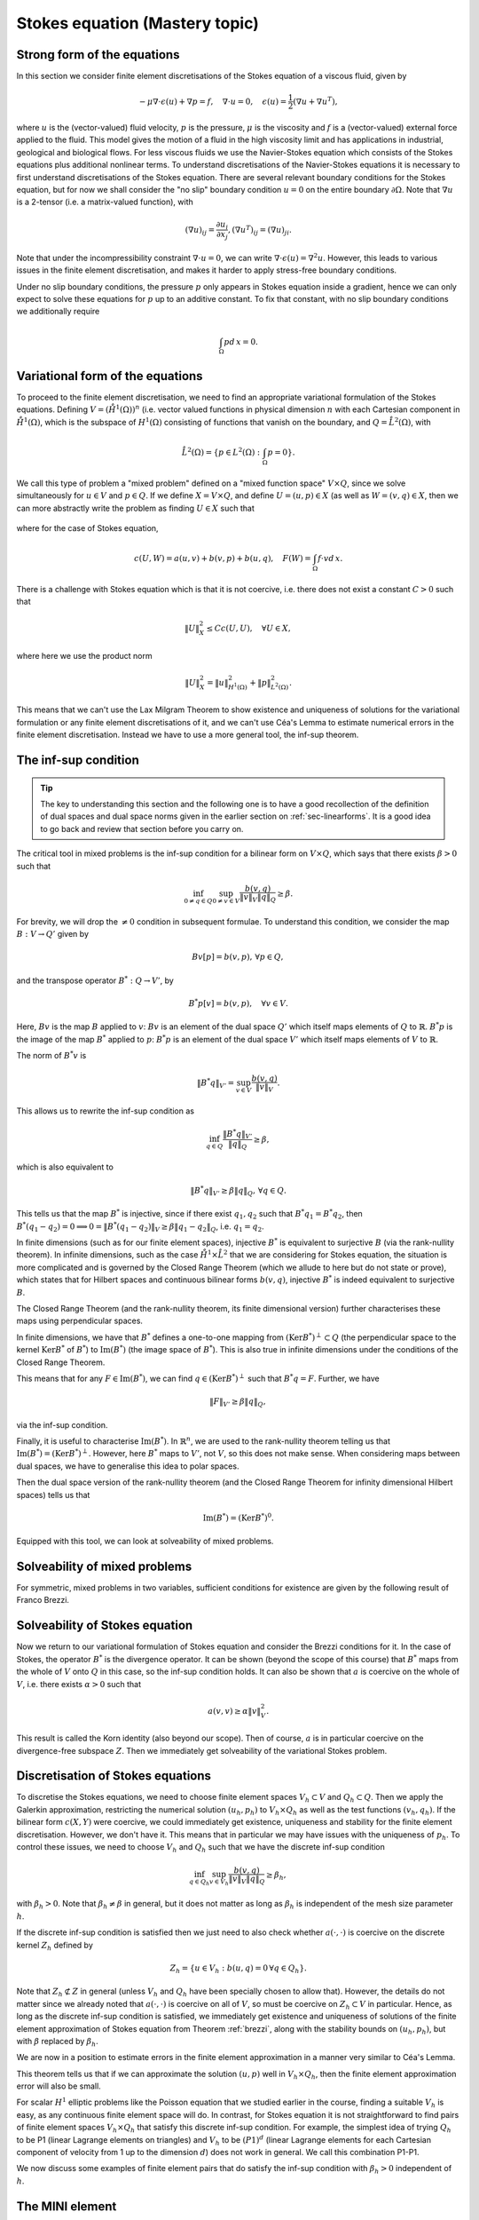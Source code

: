 .. default-role:: math

Stokes equation (Mastery topic)
===============================

Strong form of the equations
----------------------------

In this section we consider finite element discretisations of the Stokes
equation of a viscous fluid, given by

.. math::

   -\mu\nabla\cdot\epsilon(u) + \nabla p = f, \quad \nabla\cdot u = 0,
    \quad \epsilon(u) = \frac{1}{2}\left( \nabla u + \nabla u^T\right),

where `u` is the (vector-valued) fluid velocity, `p` is the pressure,
`\mu` is the viscosity and `f` is a (vector-valued) external force
applied to the fluid. This model gives the motion of a fluid in the
high viscosity limit and has applications in industrial, geological
and biological flows. For less viscous fluids we use the Navier-Stokes
equation which consists of the Stokes equations plus additional
nonlinear terms. To understand discretisations of the Navier-Stokes
equations it is necessary to first understand discretisations of the
Stokes equation. There are several relevant boundary conditions for
the Stokes equation, but for now we shall consider the "no slip"
boundary condition `u=0` on the entire boundary `\partial\Omega`. Note
that `\nabla u` is a 2-tensor (i.e. a matrix-valued function), with

.. math::

   (\nabla u)_{ij} = \frac{\partial u_i}{\partial x_j},
   (\nabla u^T)_{ij} = (\nabla u)_{ji}.

Note that under the incompressibility constraint `\nabla\cdot u =0`, we
can write `\nabla\cdot\epsilon(u)=\nabla^2 u`. However, this leads to
various issues in the finite element discretisation, and makes it harder
to apply stress-free boundary conditions.

Under no slip boundary conditions, the pressure `p` only appears in
Stokes equation inside a gradient, hence we can only expect to solve
these equations for `p` up to an additive constant. To fix that constant,
with no slip boundary conditions we additionally require

.. math::

   \int_\Omega p d\,x = 0.

Variational form of the equations
---------------------------------

To proceed to the finite element discretisation, we need to find an
appropriate variational formulation of the Stokes equations. Defining
`V=(\mathring{H}^1(\Omega))^n` (i.e. vector valued functions in physical
dimension `n` with each Cartesian component in `\mathring{H}^1(\Omega)`,
which is the subspace of `H^1(\Omega)` consisting of functions that
vanish on the boundary, and `Q=\mathring{L}^2(\Omega)`, with

.. math::

   \mathring{L}^2(\Omega)=
   \left\{p\in L^2(\Omega): \int_\Omega p = 0\right\}.

.. proof:definition::

   The variational formulation of the Stokes equation seeks `(u,p)\in
   V\times Q` such that

   .. math::

      a(u,v) + b(v, p) & = \int_\Omega f\cdot v d\, x,
      
      b(u,q) & = 0, \quad \forall (v,q) \in V\times Q,

   where

   .. math::

      a(u,v) = \int_\Omega \epsilon(u):\epsilon(v)d\, x,

      b(v,q) = \int_\Omega q \nabla\cdot v d\, x.

.. proof:exercise::

   Show that if `(u,p)` solve the variational formulation of the
   Stokes equations, and further that `u\in H^2(\Omega)`, `p\in
   H^1(\Omega)`, then `(u,p)` solves the strong form of the Stokes
   equations.

We call this type of problem a "mixed problem" defined on a "mixed
function space" `V\times Q`, since we solve simultaneously for `u\in
V` and `p\in Q`. If we define `X=V\times Q`, and define `U=(u,p)\in X`
(as well as `W=(v,q)\in X`, then we can more abstractly write the
problem as finding `U\in X` such that

   .. math::
      :label: eqn_general

      c(U,W) = F(W),
      
where for the case of Stokes equation,

   .. math::

      c(U,W) = a(u,v) + b(v,p) + b(u,q), \quad F(W)=\int_{\Omega}f\cdot v d\, x.


There is a challenge with Stokes equation which is that it is not
coercive, i.e. there does not exist a constant `C>0` such that

   .. math::
   
      \|U\|^2_X \leq Cc(U,U), \quad \forall U\in X,

where here we use the product norm

   .. math::

      \|U\|^2_X = \|u\|_{H^1(\Omega)}^2 + \|p\|_{L^2(\Omega)}^2.

This means that we can't use the Lax Milgram Theorem to show existence
and uniqueness of solutions for the variational formulation or any
finite element discretisations of it, and we can't use Céa's Lemma
to estimate numerical errors in the finite element discretisation.
Instead we have to use a more general tool, the inf-sup theorem.

.. proof:exercise::

   Show that the form `c(\cdot,\cdot)` is not coercive by considering
   the case `v=0`.

The inf-sup condition
---------------------

.. tip::

   The key to understanding this section and the following one is to
   have a good recollection of the definition of dual spaces and dual
   space norms given in the earlier section on
   :ref:`sec-linearforms`. It is a good idea to go back and review
   that section before you carry on.

The critical tool in mixed problems is the inf-sup condition for a
bilinear form on `V\times Q`, which says that there exists `\beta>0`
such that

   .. math::

      \inf_{0\neq q\in Q}\sup_{0 \neq v\in V} \frac{b(v,q)}{\|v\|_V\|q\|_Q}
      \geq \beta.

For brevity, we will drop the `\neq 0` condition in subsequent formulae.
To understand this condition, we consider the map `B:V\to Q'`
given by

   .. math::

      Bv[p] = b(v,p), \, \forall p \in Q,

and the transpose operator `B^*:Q\to V'`, by

   .. math::

      B^*p[v] = b(v,p), \quad \forall v \in V.

Here, `Bv` is the map `B` applied to `v`: `Bv` is an element of the
dual space `Q'` which itself maps elements of `Q` to
`\mathbb{R}`. `B^*p` is the image of the map `B^*` applied to `p`:
`B^*p` is an element of the dual space `V'` which itself maps elements
of `V` to `\mathbb{R}`.

The norm of `B^*v` is

   .. math::

      \|B^*q\|_{V'} = \sup_{v\in V}\frac{b(v,q)}{\|v\|_V}.

This allows us to rewrite the inf-sup condition as

   .. math::

      \inf_{q\in Q} \frac{\|B^*q\|_{V'}}{\|q\|_Q} \geq \beta,

which is also equivalent to

   .. math::

      \|B^*q\|_{V'} \geq \beta\|q\|_Q, \, \forall q\in Q.

This tells us that the map `B^*` is injective, since if there
exist `q_1,q_2` such that `B^*q_1=B^*q_2`, then `B^*(q_1-q_2)=0
\implies 0 = \|B^*(q_1-q_2)\|_V \geq \beta\|q_1-q_2\|_Q`, i.e.
`q_1=q_2`.

In finite dimensions (such as for our finite element spaces),
injective `B^*` is equivalent to surjective `B` (via the rank-nullity
theorem). In infinite dimensions, such as the case
`\mathring{H}^1\times \mathring{L}^2` that we are considering for
Stokes equation, the situation is more complicated and is governed by
the Closed Range Theorem (which we allude to here but do not state or prove),
which states that for Hilbert spaces and continuous bilinear forms
`b(v,q)`, injective `B^*` is indeed equivalent to surjective `B`.

The Closed Range Theorem (and the rank-nullity theorem, its finite
dimensional version) further characterises these maps using perpendicular
spaces.

.. proof:definition:: Perpendicular space

   For a subspace `Z\subset Q` of a Hilbert space `Q`, the
   perpendicular space `Z^\perp` of `Z` in `Q` is

      .. math::

	 Z^{\perp} = \left\{ q\in Q: \langle q,p \rangle_Q = 0, \,
	 \forall p \in Q\right\}.

In finite dimensions, we have that `B^*` defines a one-to-one mapping
from `(\mathrm{Ker}B^*)^\perp\subset Q` (the perpendicular space to
the kernel `\mathrm{Ker}B^*` of `B^*`) to `\mathrm{Im}(B^*)` (the
image space of `B^*`). This is also true in infinite dimensions under
the conditions of the Closed Range Theorem.

This means that for any `F\in \mathrm{Im}(B^*)`, we can find `q
\in (\mathrm{Ker}B^*)^\perp` such that `B^*q=F`. Further, we have

   .. math::

      \|F\|_{V'} \geq \beta\|q\|_Q,

via the inf-sup condition.

Finally, it is useful to characterise `\mathrm{Im}(B^*)`. In
`\mathbb{R}^n`, we are used to the rank-nullity theorem telling us
that `\mathrm{Im}(B^*)=(\mathrm{Ker} B^*)^\perp`. However, here `B^*` maps
to `V'`, not `V`, so this does not make sense. When considering
maps between dual spaces, we have to generalise this idea to polar
spaces.

.. proof:definition:: Polar space

   For `Z` a subspace of a Hilbert space `Q`, the polar space `Z^0`
   is the subspace of `Q'` of continuous linear functionals that
   vanish on `Z` i.e.

      .. math::

	 Z^0 = \left\{ F\in Q': F[q]=0\, \forall q\in Z\right\}.

Then the dual space version of the rank-nullity theorem (and the
Closed Range Theorem for infinity dimensional Hilbert spaces) tells
us that

   .. math::

      \mathrm{Im}(B^*) = (\mathrm{Ker} B^*)^0.

Equipped with this tool, we can look at solveability of mixed problems.
      
Solveability of mixed problems
------------------------------

For symmetric, mixed problems in two variables, sufficient conditions
for existence are given by the following result of Franco Brezzi.

.. _brezzi:

.. proof:theorem:: Brezzi's conditions

   Let `a(u,v)` be a continuous bilinear form defined on `V\times V`,
   and `b(v,q)` be a continuous bilinear form defined on `V\times Q`.
   Consider the variational problem for `(u,p)\in V\times Q`,

   .. math::

      a(u,v) + b(v,p) + b(u,q) = F[v], \, \forall v \in V,

      b(u,q) = G[q], \, \forall q\in Q,

   for `F` and `G` continuous linear forms on `V` and `Q` respectively.
   
   Define the kernel
   `Z` by

   .. math::

      Z = \left\{u\in V: b(u,q)=0 \forall q\in Q\right\}.

   Assume the following conditions:

   #. `a(u,v)` is coercive on the kernel `Z` with coercivity constant
      `\alpha`.
   
   #. There exists `\beta>0` such that the inf-sup condition for
      `b(v,q)` holds.

   Then there exists a unique solution `(u,p)` to the variational
   problem and we have the stability bound

      .. math::

	 \|u\|  \leq \frac{1}{\alpha}\|F\|_{V'}
	 + \frac{2M}{\alpha\beta}\|G\|_{Q'},

	 \|p\|_Q \leq \frac{2M}{\alpha\beta}\|F\|_{V'} +
	\frac{2M^2}{\alpha\beta^2} \|G\|_{Q'},

   where `M` is the continuity constant of `a`.

.. proof:proof::

   To show existence, we first note that the inf-sup condition implies
   that `B` is surjective, so we can always find `u_g\in V` such that
   `Bu_g = g`. Now we write `u=u_g+u_Z`, and we have the following
   mixed problem,

      .. math::

	 a(u_Z,v) + b(v,p) = F[v] - a(u_g, v), \, \forall v \in V,

	 b(u_Z,q) = 0.

   Thus, `Bu_Z=0`, i.e. `u_Z\in Z`. Choosing `v\in Z\subset V`, we get

      .. math::
	 :label: uZ
	    
	 a(u_Z,v) = F'[v] = F[v] - a(u_g,v), \, \forall v\in Z,

   for `u_Z \in Z`. Since `a(u,v)` is coercive on `Z`, and `F'` is
   continuous (from continuity of `F` and `a(u,v)`), Lax Milgram tells
   us that `u_Z\in Z` exists and is unique. We now notice that

      .. math::
	 
	 L[v] = F[v] - a(u_g+u_Z,v) = 0 \forall v\in Z,

   so `L[v]\in Z^0 = (\mathrm{Ker} B)^0=\mathrm{Im} B^*`. This means that there
   exists `p\in Q` such that `B^*p = L`. Hence, we have found `(u,p)`
   that solve our mixed variational problem.

   To show uniqueness, we need to show that if there exists `(u_1,p_1)`
   and `(u_2,p_2)` that both solve our mixed variational problem,
   then `(u,p)=(u_1-u_2,p_1-p_2)=0`. To that end, we take the difference
   of the equations for the two solutions, and get

      .. math::

	 a(u,v) + b(v,p) = 0, \, \forall v\in V,

	 b(u,q) = 0, \forall q\in Q.

   It is our goal to show that `(u,p)=0`. We have again that `u\in Z`,
   and taking `v=u` gives

      .. math::

	 0 = a(u,u) \geq \alpha\|u\|_V^2 \implies u=0.

   Substituting this into the problem for `(u,p)` gives

      .. math::

	 b(v,p) = 0, \, \forall v\in V.

   Since `b` is injective, this means that `p=0` as required.

   Having shown existence and uniqueness of `(u,p)`, we want to 
   develop the stability bounds. We now assume that `(u,p)` solves
   the variational problem. We first use the surjectivity of
   `B` to find `u_g` such that `Bu_g=G`. This means that

   .. math::

      b(q,u_g) = G[q], \forall q \in Q,

   Then, for all `q\in Q`,

   .. math::

      \|G\|_{Q'} = \sup_{q\in Q}\frac{b(q,u_g)}{\|q\|_Q}

      = \sup_{q\in Q}\frac{b(q,u_g)}{\|q\|_Q\|u_g\|_V}\|u_g\|_V
      
      \geq \beta \|u_g\|,

   by the inf-sup condition.

   From the Lax Milgram theorem applied to :eq:`uZ`, we get

      .. math::

	 \|u_Z\|_V \leq \frac{1}{\alpha}\left(\|F\|_{V'} -
	 \sup_{v\in V}\frac{a(u_g,\cdot)}{\|v\|_V}\right)

	 \leq \frac{1}{\alpha} \|F\|_{V'} + \frac{M}{\alpha}\|u_g\|_{V},

	 \leq \frac{1}{\alpha}\|F\|_{V'} + \frac{M}{\alpha\beta}\|G\|_{Q'},

   where `M` is the continuity constant of `a(\cdot,\cdot)`.

   Then we have

      .. math::

	 \|u\|_V = \|u_Z + u_g \|_V \leq \|u_Z\|_V + \|u_g\|_V,

	 \leq \frac{1}{\alpha}\|F\|_{V'} + \frac{M}{\alpha\beta}\|G\|_{Q'}
	 + \frac{1}{\beta}\|G\|_{Q'},

	 \leq \frac{1}{\alpha}\|F\|_{V'} + \frac{2M}{\alpha\beta}\|G\|_{Q'},

   making use of `M>\alpha` (we have `\alpha \|u\|^2 \leq a(u,u) \leq M\|u\|^2` for any `u \in V`).  This gives the estimate for
   `\|u\|_V`.
   
   To estimate `\|p\|_Q`, we rearrange the variational problem to get

      .. math::

	 b(p,v) = F'[v] = F[v] - a(u, v), \quad \forall v \in V.

   As discussed previously, `F'\in Z^0`, hence this equation is solveable
   for `p` and we have

      .. math::

	 \|F'\|_{V'} \geq \beta\|p\|_Q,

   Hence, 

     .. math::

	\|p\|_Q\leq \frac{1}{\beta}\|F\|_{V'} + \frac{M}{\beta}\|u\|_V,

	\leq \frac{1}{\beta}\|F\|_{V'} + \frac{M}{\beta}
	\left(\frac{1}{\alpha}\|F\|_{V'} + \frac{2M}{\alpha\beta}\|G\|_{V'}
	\right),

	\leq \frac{2M}{\alpha\beta}\|F\|_{V'} + \frac{2M^2}{\alpha\beta^2}
	\|G\|_{Q'},

   as required, having used `M>\alpha` again.

Solveability of Stokes equation
--------------------------------------------------

Now we return to our variational formulation of Stokes equation and
consider the Brezzi conditions for it. In the case of Stokes, the
operator `B^*` is the divergence operator. It can be shown (beyond
the scope of this course) that `B^*` maps from the whole of `V` onto
`Q` in this case, so the inf-sup condition holds. It can also be shown
that `a` is coercive on the whole of `V`, i.e. there exists `\alpha>0`
such that

   .. math::

      a(v,v) \geq \alpha \|v\|^2_V.

This result is called the Korn identity (also beyond our scope). Then
of course, `a` is in particular coercive on the divergence-free
subspace `Z`. Then we immediately get solveability of the variational
Stokes problem.

Discretisation of Stokes equations
----------------------------------

To discretise the Stokes equations, we need to choose finite element
spaces `V_h \subset V` and `Q_h \subset Q`. Then we apply the Galerkin
approximation, restricting the numerical solution `(u_h,p_h)` to
`V_h\times Q_h` as well as the test functions `(v_h,q_h)`. If the
bilinear form `c(X,Y)` were coercive, we could immediately get existence,
uniqueness and stability for the finite element discretisation. However,
we don't have it. This means that in particular we may have issues
with the uniqueness of `p_h`. To control these issues, we need to choose
`V_h` and `Q_h` such that we have the discrete inf-sup condition

   .. math::

      \inf_{q\in {Q_h}}\sup_{v\in {V_h}}
      \frac{b(v,q)}{\|v\|_{V}\|q\|_{Q}} \geq \beta_h,

with `\beta_h>0`. Note that `\beta_h\neq \beta` in general,
but it does not matter as long as `\beta_h` is independent
of the mesh size parameter `h`.

If the discrete inf-sup condition is satisfied then we just need to
also check whether `a(\cdot,\cdot)` is coercive on the discrete kernel
`Z_h` defined by

   .. math::

      Z_h = \left\{u\in V_h:b(u,q)=0 \,\forall q\in Q_h\right\}.

Note that `Z_h\not\subset Z` in general (unless `V_h` and `Q_h` have
been specially chosen to allow that). However, the details do not
matter since we already noted that `a(\cdot,\cdot)` is coercive on all
of `V`, so must be coercive on `Z_h\subset V` in particular. Hence, as
long as the discrete inf-sup condition is satisfied, we immediately
get existence and uniqueness of solutions of the finite element
approximation of Stokes equation from Theorem :ref:`brezzi`, along
with the stability bounds on `(u_h,p_h)`, but with `\beta` replaced
by `\beta_h`.

We are now in a position to estimate errors in the finite element
approximation in a manner very similar to Céa's Lemma.

.. proof:theorem::

   Let `V_h\subset V` and `Q_h\subset Q` be a pair of finite element
   spaces satisfying the discrete inf-sup condition for some
   `\beta_h>0`. Then,

      .. math::

	 \|u_h - u\|_V \leq  \frac{4MM_b}{\alpha\beta}E_u + \frac{M_b}{\alpha}E_p,

	 \|p_h - p\|_V \leq \frac{3M^2M_b}{\alpha\beta^2}E_u
	+ \frac{3MM_b}{\alpha\beta}E_p.

   where `M_b` is the continuity constant of `b(\cdot,\cdot)`, and
   where we have the best approximation errors of `u` and `p` in `V_h`
   and `Q_h` respectively,

      .. math::

	 E_u = \inf_{u_I\in V_h}\|u-u_I\|_V,

	 E_p = \inf_{p_I\in Q_h}\|p-p_I\|_Q.

.. proof:proof::

   Since `V_h\subset V` and `Q_h\subset Q`, we can choose `(v,q)\in
   V_h\times Q_h` in both the original variational problem and the
   finite element variational problem and subtract one from the other,
   to obtain

      .. math::

	 a(u_h-u,v) + b(v,p_h-p) = 0, \quad \forall v\in V_h,

	 b(u_h-u,q) = 0, \quad \forall q\in Q_h.

   This is the mixed finite element version of Galerkin orthogonality
   that we saw earlier in the course. Replacing `u=u-u_I+u_I` and
   `p=p-p_I+p_I` for `(u_I,p_I)\in V_h\times Q_h` and rearranging,
   we get
   
      .. math::

	 a(u_h-u_I,v) + b(v,p_h-p_I) = F_{u_I,p_I}[v] := a(u-u_I,v) + b(v,p-p_I), \quad \forall v\in V_h,

	 b(u_h-u_I,q) = G_{u_I}[q] := b(u-u_I,q), \quad \forall q\in Q_h.

   Hence, from the stability bound,

      .. math::

	 \|u_h-u_I\|_V  \leq \frac{1}{\alpha}\|F_{u_I,p_I}\|_{V'}
	 + \frac{2M}{\alpha\beta}\|G_{u_I}\|_{Q'},

	 \|p_h-p_I\|_Q \leq \frac{2M}{\alpha\beta}\|F_{u_I,p_I}\|_{V'} +
	\frac{2M^2}{\alpha\beta^2} \|G_{u_I}\|_{Q'}.

   Using continuity of `a(\cdot,\cdot)` and `b(\cdot,\cdot)`, we have

      .. math::

	 \|F_{u_I,p_I}\|_{V'} = \sup_{v\in V}\frac{a(u-u_I,v)}{\|v\|_{V}}
	 + \sup_{v\in V}\frac{b(v,p-p_I)}{\|v\|_V}
	 \leq M\|u-u_I\|_V + M_b\|p-p_I\|,

	 \|G_{u_I}\|_{Q'} = \sup_{p\in Q}\frac{b(u-u_I,p)}{\|p\|_Q}
	 \leq M_b\|u-u_I\|_V.

   Substitution then gives (making use of `M_b\geq\beta`, which comes
   from the fact that for any `u\in V` there exists `q \in Q` such that
   `\beta\|u\|_V\|q\|_Q\leq b(u,q)\leq M_b\|u\|_V\|q\|_Q`, hence the result)

      .. math::

	 \|u_h-u_I\|_V  \leq \frac{1}{\alpha}\left(M\|u-u_I\|_V +
	 M_b\|p-p_I\|\right)
	 + \frac{2M}{\alpha\beta}M_b\|u-u_I\|_V,

	 \leq \frac{3MM_b}{\alpha\beta}\|u-u_I\|_V + \frac{M_b}{\alpha}
	 \|p-p_I\|_V,

   and

      .. math::
	   
	 \|p_h-p_I\|_Q \leq \frac{2M}{\alpha\beta}
	 \left(M\|u-u_I\|_V +
	 M_b\|p-p_I\|\right)
	 +
	\frac{2M^2}{\alpha\beta^2}M_b\|u-u_I\|_V

	\leq \frac{3M^2M_b}{\alpha\beta^2}\|u-u_I\|_V
	+ \frac{2MM_b}{\alpha\beta}\|p-p_I\|_V.
	 
   We then use the triangle inequality to write

      .. math::

	 \|u-u_h\|_V \leq \|u-u_I\|_V + \|u_h-u_I\|_V,

	 \leq  \frac{4MM_b}{\alpha\beta}\|u-u_I\|_V + \frac{M_b}{\alpha}
	 \|p-p_I\|_V,
   
      .. math::

	 \|p-p_h\|_Q \leq \|p-p_I\|_V + \|p_h-p_I\|_V,

	 \leq \frac{3M^2M_b}{\alpha\beta^2}\|u-u_I\|_V
	+ \frac{3MM_b}{\alpha\beta}\|p-p_I\|_V.

   Finally, taking the infimum over the all `u_I\in V` and all `p_I\in V`
   gives the result.

This theorem tells us that if we can approximate the solution `(u,p)`
well in `V_h\times Q_h`, then the finite element approximation error
will also be small.

For scalar `H^1` elliptic problems like the Poisson equation that we
studied earlier in the course, finding a suitable `V_h` is easy, as
any continuous finite element space will do. In contrast, for Stokes
equation it is not straightforward to find pairs of finite element
spaces `V_h\times Q_h` that satisfy this discrete inf-sup
condition. For example, the simplest idea of trying `Q_h` to be P1
(linear Lagrange elements on triangles) and `V_h` to be `(P1)^d`
(linear Lagrange elements for each Cartesian component of velocity
from 1 up to the dimension `d`) does not work in general. We call
this combination P1-P1.

.. proof:exercise::

   Consider a square domain divided into 4 smaller and equal squares,
   and then subdivide the squares into right-angled triangles so all
   the hypotenuses meet in the middle (like the UK flag). Show that
   there exists `p\in Q_h` such that `b(v,p)=0` for all `v\in V_h`.
   (Don't forget to include the boundary conditions for `V_h` and the
   mean zero condition for `p`.) Conclude that the inf-sup condition
   does not hold.

We now discuss some examples of finite element pairs that do satisfy
the inf-sup condition with `\beta_h>0` independent of `h`.

The MINI element
----------------

In general, the choice P1-P1 produces `\beta_h\to 0` as `h\to 0`: the
discretisation is not stable. This means that the image of the
divergence applied to `V_h` does not converge to `Q` as `h\to 0`. The
way to fix this is to enrich the `(P1)^d` space for velocity, so that
the image is larger. For the MINI element, this is done by considering
the following finite element, P1+B3.

.. proof:definition:: P1+B3

   The P1+B3 element `(K,P,\mathcal{N})` is given by:

   #. `K` is a triangle.

   #. The shape functions are linear combinations of linear functions
   and cubic "bubble" functions that vanish on the boundary of `K`.

   #. The nodal variables are point evaluations at the vertices plus
      point evaluation at the triangle centre.

We then take `V_h` as the `(P1)^d+B3` continuous finite element space,
leaving `Q_h` as `P1`.

To prove that the MINI element satisfies the inf-sup condition, we use
the following result.

.. proof:lemma::  Fortin's trick

   If there exists a linear operator `\Pi_h:V\to V_h` such that

      .. math::

	 b(u-\Pi_hu,q) = 0, \quad \forall v\in V,\,q\in Q_h,

	 \|\Pi_hu\|_V \leq C_{\Pi}\|u\|_V,

   then the discrete inf-sup condition holds.

.. proof:proof::

   For any `q_h\in Q_h`, we have

      .. math::
	 
	 \sup_{v_h\in V_h}\frac{b(v_h,q_h)}{\|v_h\|_V}
	 \geq \sup_{v\in V}\frac{b(\Pi_hv,q_h)}{\|\Pi_h v\|_V}
	 = \sup_{v\in V}\frac{b(v,q_h)}{\|\Pi_hv\|_V}
	 \geq \sup_{v\in V}\frac{b(v,q_h)}{C_{\Pi}\|v\|_V}
	 \geq \frac{\beta}{C_\Pi}\|q_h\|_Q,

   and rearranging and taking the infemum over `q_h\in Q_h` gives

      .. math::

	 \inf_{q_h\in Q_h}\sup_{v_h\in V_h}\frac{b(v_h,q_h)}{\|q_h\|_Q\|v_h\|_V}
	 =\beta_h := \frac{\beta}{C_\Pi}.

The following lemma gives a practical way to find `\Pi_h`.

.. proof:lemma::

   Assume that there exist two maps `\Pi_1,\Pi_2:V\to V_h`, with

      .. math::
	 :label: pi1pi2

	 \|\Pi_1v\|_V \leq c_1\|v\|_V, \, \forall v\in V,

	 \|\Pi_2(I-\Pi_1)v\|_V \leq c_2\|v\|_V, \, \forall v\in V,

	 b(v-\Pi_2v,q_h) = 0,\, \forall v\in V,\,q_h\in Q_h,

   where the constants `c_1` and `c_2` are independent of `h`. Then
   the operator `Pi_h`, defined by

      .. math::

	 \Pi_hu = \Pi_1 u + \Pi_2(u - \Pi_1u),

   satisfies the conditions of Fortin's trick.

.. proof:proof::

   We have

      .. math::

	 b(\Pi_hw, q_h) = b(\Pi_2(w-\Pi_1)w, q_h) + b(\Pi_1w,q_h),

	 = b(w-\Pi_1w,q_h) + b(\Pi_1w,q_h)

	 = b(w,q_h),

   which gives the second condition of Fortin's trick, and

      .. math::

	 \|\Pi_hw\|_V \leq
	 \|\Pi_2(w-\Pi_1w)\|_V + \|\Pi_1w\|_V \leq (c_1+c_2)\|w\|_V.

For continuous finite element spaces, the Clement operator (which
we shall not describe here) satifies the condition on `\Pi_1`.
In fact, the Clement operator generally satisfies

.. math::
   :label: clement

   |v-\Pi_1v|_{H^m(K)} \leq c\left(\sum_{\bar{K'} \cap \bar{K}\neq
   0}h_{K'}^{1-m} \|v\|_{H^1(K)}\right)

where `\bar{K}` is the closure of any triangle `K`, and the sum is
taken over all triangles `K'` that share an edge or a vertex with
triangle `K`.
	 
We now use this technique to prove the discrete inf-sup condition for
the MINI element.

.. proof:theorem::

   The MINI element satisfies the discrete inf-sup condition.

.. proof:proof::

   We can use the Clement operator for `\Pi_1`. `\Pi_2:V \to
   (B_3)^2\subset V_h` (i.e. the subspace of `V_h` of functions that
   vanish on all vertices (and hence all edges) is defined via

      .. math::

	 0 = b(\Pi_2v-v,q_h), \, \forall q_h\in Q_h.

   This is well defined since

      .. math::

	 b(\Pi_2v-v,q_h) = \int_{\Omega} q_h\nabla\cdot(\Pi_2v-v)d\,x

	 = \int_\Omega (v-\Pi_2v)\nabla q_h d\, x,

   where we were allowed to integrate by parts since `v,\Pi_2v,q_h`
   are all in `H^1(\Omega)`. We see that our definition can be
   satisfied by picking `\Pi_2v` to have the same average over a
   triangle `K` as `v` for each triangle.

   It can be shown using an inverse inequality (we will take it
   as read here) that

      .. math::

	 \|\Pi_2v\|_{H^r(K)} \leq ch_K^{-r}\|v\|_{L^2(K)}, \,
	 \forall v \in V, \, r=0,1.

   Combining this with Equation :ref:`clement` gives Equation :ref:`pi1pi2`
   and hence we have shown that `\Pi_h` has the properties needed for
   Fortin's trick.
